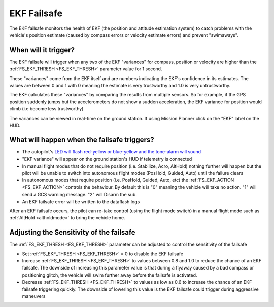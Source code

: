 .. _ekf-inav-failsafe:

============
EKF Failsafe
============

The EKF failsafe monitors the health of EKF (the position and attitude estimation system) to catch problems with the vehicle's position estimate (caused by compass errors or velocity estimate errors) and prevent "swimaways".

When will it trigger?
=====================

The EKF failsafe will trigger when any two of the EKF "variances" for compass, position or velocity are higher than the :ref:`FS_EKF_THRESH <FS_EKF_THRESH>` parameter value for 1 second.

These "variances" come from the EKF itself and are numbers indicating the EKF's confidence in its estimates.  The values are between 0 and 1 with 0 meaning the estimate is very trustworthy and 1.0 is very untrustworthy.

The EKF calculates these "variances" by comparing the results from multiple sensors.  So for example, if the GPS position suddenly jumps but the accelerometers do not show a sudden acceleration, the EKF variance for position would climb (i.e become less trustworthy)

The variances can be viewed in real-time on the ground station.  If using Mission Planner click on the "EKF" label on the HUD.

.. image:: ../images/ekf-failsafe-variance-viewer.png
    :target: ../_images/ekf-failsafe-variance-viewer.png
    :width: 450px

What will happen when the failsafe triggers?
============================================

- The autopilot's `LED will flash red-yellow or blue-yellow and the tone-alarm will sound <https://www.youtube.com/watch?v=j-CMLrAwlco&feature=player_detailpage&t=60s>`__
- "EKF variance" will appear on the ground station's HUD if telemetry is connected
- In manual flight modes that do not require position (i.e. Stabilize, Acro, AltHold) nothing further will happen but the pilot will be unable to switch into autonomous flight modes (PosHold, Guided, Auto) until the failure clears
- In autonomous modes that require position (i.e. PosHold, Guided, Auto, etc) the :ref:`FS_EKF_ACTION <FS_EKF_ACTION>` controls the behaviour.  By default this is "0" meaning the vehicle will take no action. "1" will send a GCS warning message. "2" will Disarm the sub. 
- An EKF failsafe error will be written to the dataflash logs

After an EKF failsafe occurs, the pilot can re-take control (using the flight mode switch) in a manual flight mode such as :ref:`AltHold <altholdmode>` to bring the vehicle home.

Adjusting the Sensitivity of the failsafe
=========================================

The :ref:`FS_EKF_THRESH <FS_EKF_THRESH>` parameter can be adjusted to control the sensitivity of the failsafe

- Set :ref:`FS_EKF_THRESH <FS_EKF_THRESH>` = 0 to disable the EKF failsafe
- Increase :ref:`FS_EKF_THRESH <FS_EKF_THRESH>` to values between 0.8 and 1.0 to reduce the chance of an EKF failsafe.  The downside of increasing this parameter value is that during a flyaway caused by a bad compass or positioning glitch, the vehicle will swim further away before the failsafe is activated.
- Decrease :ref:`FS_EKF_THRESH <FS_EKF_THRESH>` to values as low as 0.6 to increase the chance of an EKF failsafe triggering quickly.  The downside of lowering this value is the EKF failsafe could trigger during aggressive maneuvers

